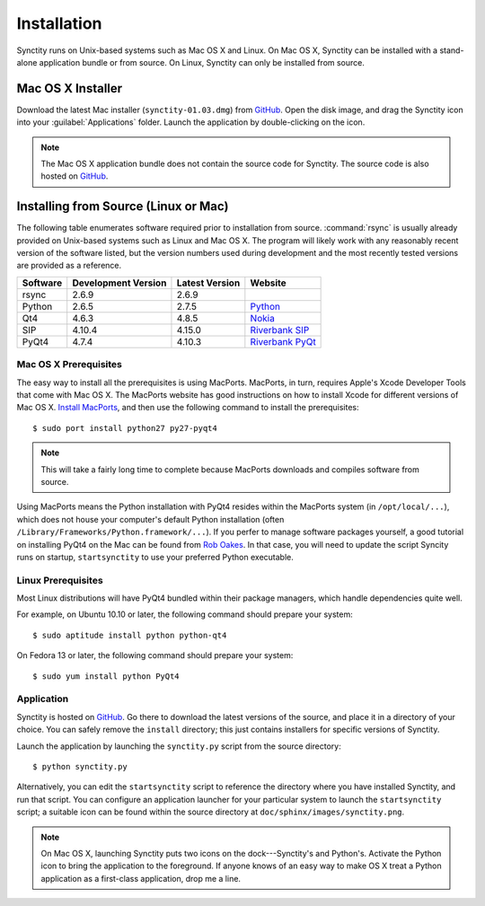.. index:: installation

Installation
============

Synctity runs on Unix-based systems such as Mac OS X and Linux. On Mac OS X, Synctity can be installed with a stand-alone application bundle or from source. On Linux, Synctity can only be installed from source.

Mac OS X Installer
------------------

Download the latest Mac installer (``synctity-01.03.dmg``) from `GitHub <https://github.com/beastwood/synctity/releases>`_. Open the disk image, and drag the Synctity icon into your :guilabel:`Applications` folder. Launch the application by double-clicking on the icon.

.. note::

	The Mac OS X application bundle does not contain the source code for Synctity. The source code is also hosted on `GitHub <https://github.com/beastwood/synctity>`_.

Installing from Source (Linux or Mac)
-------------------------------------

The following table enumerates software required prior to installation from source.  :command:`rsync` is usually already provided on Unix-based systems such as Linux and Mac OS X.  The program will likely work with any reasonably recent version of the software listed, but the version numbers used during development and the most recently tested versions are provided as a reference.

========	===================		==============		=======
Software	Development Version		Latest Version		Website
========	===================		==============		=======
rsync		2.6.9					2.6.9				
Python		2.6.5 					2.7.5				`Python <http://www.python.org/>`_
Qt4     	4.6.3 					4.8.5				`Nokia <http://qt.nokia.com/>`_
SIP 		4.10.4					4.15.0				`Riverbank SIP <http://www.riverbankcomputing.co.uk/software/sip/intro>`_
PyQt4		4.7.4 					4.10.3				`Riverbank PyQt <http://www.riverbankcomputing.co.uk/software/pyqt/intro>`_
========	===================		==============		=======


Mac OS X Prerequisites
^^^^^^^^^^^^^^^^^^^^^^

The easy way to install all the prerequisites is using MacPorts.  MacPorts, in turn, requires Apple's Xcode Developer Tools that come with Mac OS X. The MacPorts website has good instructions on how to install Xcode for different versions of Mac OS X. `Install MacPorts <http://www.macports.org/install.php>`_, and then use the following command to install the prerequisites::

	$ sudo port install python27 py27-pyqt4

.. note::

	This will take a fairly long time to complete because MacPorts downloads and compiles software from source.

Using MacPorts means the Python installation with PyQt4 resides within the MacPorts system (in ``/opt/local/...``), which does not house your computer's default Python installation (often ``/Library/Frameworks/Python.framework/...``).  If you perfer to manage software packages yourself, a good tutorial on installing PyQt4 on the Mac can be found from `Rob Oakes <http://www.oak-tree.us/blog/index.php/2009/05/12/pyqt-mac>`_.  In that case, you will need to update the script Syncity runs on startup, ``startsynctity`` to use your preferred Python executable.

Linux Prerequisites
^^^^^^^^^^^^^^^^^^^

Most Linux distributions will have PyQt4 bundled within their package managers, which handle dependencies quite well.

For example, on Ubuntu 10.10 or later, the following command should prepare your system::

	$ sudo aptitude install python python-qt4

On Fedora 13 or later, the following command should prepare your system::

	$ sudo yum install python PyQt4

Application
^^^^^^^^^^^

Synctity is hosted on `GitHub <https://github.com/beastwood/synctity/>`_.  Go there to download the latest versions of the source, and place it in a directory of your choice. You can safely remove the ``install`` directory; this just contains installers for specific versions of Synctity.

Launch the application by launching the ``synctity.py`` script from the source directory::

	$ python synctity.py

Alternatively, you can edit the ``startsynctity`` script to reference the directory where you have installed Synctity, and run that script.  You can configure an application launcher for your particular system to launch the ``startsynctity`` script; a suitable icon can be found within the source directory at ``doc/sphinx/images/synctity.png``.

.. note::

	On Mac OS X, launching Synctity puts two icons on the dock---Synctity's and Python's.  Activate the Python icon to bring the application to the foreground.  If anyone knows of an easy way to make OS X treat a Python application as a first-class application, drop me a line.
